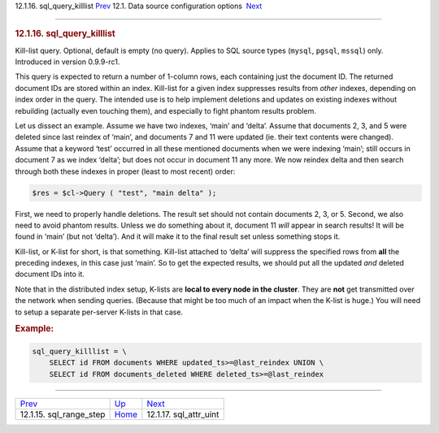 .. raw:: html

   <div class="navheader">

12.1.16. sql\_query\_killlist
`Prev <conf-sql-range-step.html>`__ 
12.1. Data source configuration options
 `Next <conf-sql-attr-uint.html>`__

--------------

.. raw:: html

   </div>

.. raw:: html

   <div class="sect2">

.. raw:: html

   <div class="titlepage">

.. raw:: html

   <div>

.. raw:: html

   <div>

.. rubric:: 12.1.16. sql\_query\_killlist
   :name: sql_query_killlist
   :class: title

.. raw:: html

   </div>

.. raw:: html

   </div>

.. raw:: html

   </div>

Kill-list query. Optional, default is empty (no query). Applies to SQL
source types (``mysql``, ``pgsql``, ``mssql``) only. Introduced in
version 0.9.9-rc1.

This query is expected to return a number of 1-column rows, each
containing just the document ID. The returned document IDs are stored
within an index. Kill-list for a given index suppresses results from
*other* indexes, depending on index order in the query. The intended use
is to help implement deletions and updates on existing indexes without
rebuilding (actually even touching them), and especially to fight
phantom results problem.

Let us dissect an example. Assume we have two indexes, ‘main’ and
‘delta’. Assume that documents 2, 3, and 5 were deleted since last
reindex of ‘main’, and documents 7 and 11 were updated (ie. their text
contents were changed). Assume that a keyword ‘test’ occurred in all
these mentioned documents when we were indexing ‘main’; still occurs in
document 7 as we index ‘delta’; but does not occur in document 11 any
more. We now reindex delta and then search through both these indexes in
proper (least to most recent) order:

.. code:: programlisting

    $res = $cl->Query ( "test", "main delta" );

First, we need to properly handle deletions. The result set should not
contain documents 2, 3, or 5. Second, we also need to avoid phantom
results. Unless we do something about it, document 11 *will* appear in
search results! It will be found in ‘main’ (but not ‘delta’). And it
will make it to the final result set unless something stops it.

Kill-list, or K-list for short, is that something. Kill-list attached to
‘delta’ will suppress the specified rows from **all** the preceding
indexes, in this case just ‘main’. So to get the expected results, we
should put all the updated *and* deleted document IDs into it.

Note that in the distributed index setup, K-lists are **local to every
node in the cluster**. They are **not** get transmitted over the network
when sending queries. (Because that might be too much of an impact when
the K-list is huge.) You will need to setup a separate per-server
K-lists in that case.

.. rubric:: Example:
   :name: example

.. code:: programlisting

    sql_query_killlist = \
        SELECT id FROM documents WHERE updated_ts>=@last_reindex UNION \
        SELECT id FROM documents_deleted WHERE deleted_ts>=@last_reindex

.. raw:: html

   </div>

.. raw:: html

   <div class="navfooter">

--------------

+----------------------------------------+----------------------------------+---------------------------------------+
| `Prev <conf-sql-range-step.html>`__    | `Up <confgroup-source.html>`__   |  `Next <conf-sql-attr-uint.html>`__   |
+----------------------------------------+----------------------------------+---------------------------------------+
| 12.1.15. sql\_range\_step              | `Home <index.html>`__            |  12.1.17. sql\_attr\_uint             |
+----------------------------------------+----------------------------------+---------------------------------------+

.. raw:: html

   </div>
